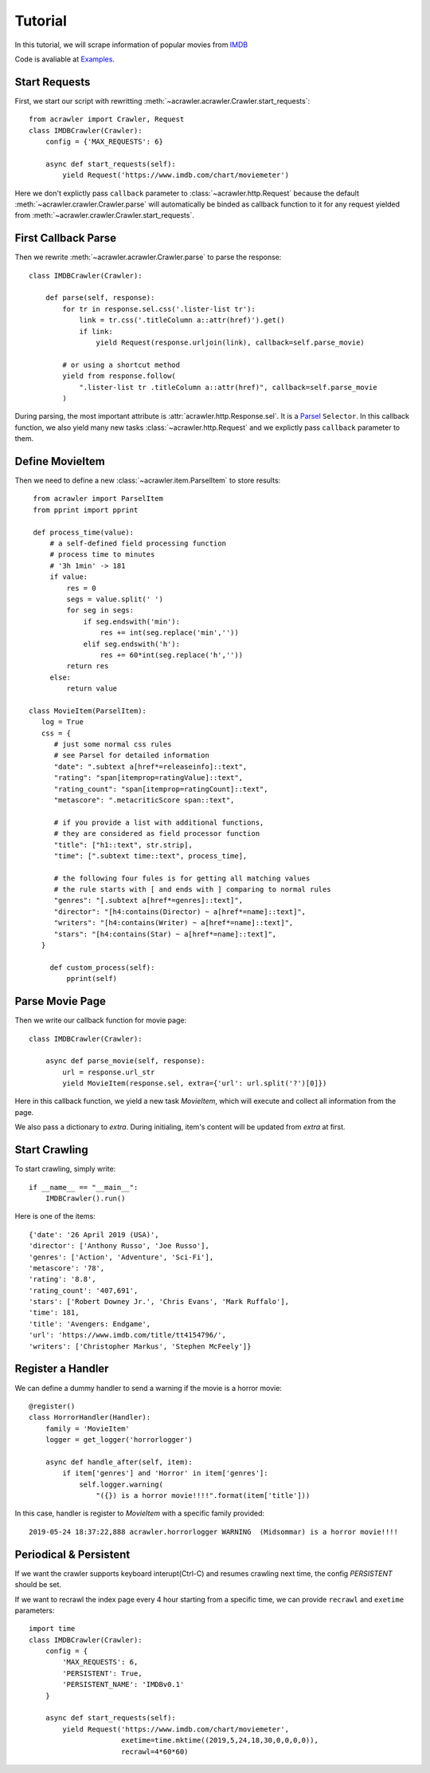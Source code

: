 ########
Tutorial
########

In this tutorial, we will scrape information of popular movies from `IMDB <https://www.imdb.com/chart/moviemeter>`_

Code is avaliable at `Examples <https://github.com/pansenlin30/aCrawler/blob/master/examples>`_.


Start Requests
**************

First, we start our script with rewritting :meth:`~acrawler.acrawler.Crawler.start_requests`::

    from acrawler import Crawler, Request
    class IMDBCrawler(Crawler):
        config = {'MAX_REQUESTS': 6}

        async def start_requests(self):
            yield Request('https://www.imdb.com/chart/moviemeter')

Here we don't explictly pass ``callback`` parameter to :class:`~acrawler.http.Request` because the default :meth:`~acrawler.crawler.Crawler.parse` will automatically be binded as callback function to it for any request yielded from :meth:`~acrawler.crawler.Crawler.start_requests`.


First Callback Parse
********************

Then we rewrite :meth:`~acrawler.acrawler.Crawler.parse` to parse the response::

    class IMDBCrawler(Crawler):

        def parse(self, response):
            for tr in response.sel.css('.lister-list tr'):
                link = tr.css('.titleColumn a::attr(href)').get()
                if link:
                    yield Request(response.urljoin(link), callback=self.parse_movie)

            # or using a shortcut method
            yield from response.follow(
                ".lister-list tr .titleColumn a::attr(href)", callback=self.parse_movie
            )

During parsing, the most important attribute is :attr:`acrawler.http.Response.sel`. It is a `Parsel <https://parsel.readthedocs.io/en/latest/>`_ ``Selector``. In this callback function, we also yield many new tasks :class:`~acrawler.http.Request` and we explictly pass ``callback`` parameter to them.

Define MovieItem
****************

Then we need to define a new :class:`~acrawler.item.ParselItem` to store results::

    from acrawler import ParselItem
    from pprint import pprint

    def process_time(value):
        # a self-defined field processing function
        # process time to minutes
        # '3h 1min' -> 181
        if value:
            res = 0
            segs = value.split(' ')
            for seg in segs:
                if seg.endswith('min'):
                    res += int(seg.replace('min',''))
                elif seg.endswith('h'):
                    res += 60*int(seg.replace('h',''))
            return res
        else:
            return value

   class MovieItem(ParselItem):
      log = True
      css = {
         # just some normal css rules
         # see Parsel for detailed information
         "date": ".subtext a[href*=releaseinfo]::text",
         "rating": "span[itemprop=ratingValue]::text",
         "rating_count": "span[itemprop=ratingCount]::text",
         "metascore": ".metacriticScore span::text",

         # if you provide a list with additional functions,
         # they are considered as field processor function
         "title": ["h1::text", str.strip],
         "time": [".subtext time::text", process_time],

         # the following four fules is for getting all matching values
         # the rule starts with [ and ends with ] comparing to normal rules
         "genres": "[.subtext a[href*=genres]::text]",
         "director": "[h4:contains(Director) ~ a[href*=name]::text]",
         "writers": "[h4:contains(Writer) ~ a[href*=name]::text]",
         "stars": "[h4:contains(Star) ~ a[href*=name]::text]",
      }

        def custom_process(self):
            pprint(self)


Parse Movie Page
****************

Then we write our callback function for movie page::

    class IMDBCrawler(Crawler):

        async def parse_movie(self, response):
            url = response.url_str
            yield MovieItem(response.sel, extra={'url': url.split('?')[0]})

Here in this callback function, we yield a new task `MovieItem`, which will execute and collect all information from the page.

We also pass a dictionary to `extra`. During initialing, item's content will be updated from `extra` at first.

Start Crawling
**************

To start crawling, simply write::

    if __name__ == "__main__":
        IMDBCrawler().run()

Here is one of the items::

    {'date': '26 April 2019 (USA)',
    'director': ['Anthony Russo', 'Joe Russo'],
    'genres': ['Action', 'Adventure', 'Sci-Fi'],
    'metascore': '78',
    'rating': '8.8',
    'rating_count': '407,691',
    'stars': ['Robert Downey Jr.', 'Chris Evans', 'Mark Ruffalo'],
    'time': 181,
    'title': 'Avengers: Endgame',
    'url': 'https://www.imdb.com/title/tt4154796/',
    'writers': ['Christopher Markus', 'Stephen McFeely']}

Register a Handler
******************

We can define a dummy handler to send a warning if the movie is a horror movie::

    @register()
    class HorrorHandler(Handler):
        family = 'MovieItem'
        logger = get_logger('horrorlogger')

        async def handle_after(self, item):
            if item['genres'] and 'Horror' in item['genres']:
                self.logger.warning(
                    "({}) is a horror movie!!!!".format(item['title']))


In this case, handler is register to `MovieItem` with a specific family provided::

    2019-05-24 18:37:22,888 acrawler.horrorlogger WARNING  (Midsommar) is a horror movie!!!!


Periodical & Persistent
***********************

If we want the crawler supports keyboard interupt(Ctrl-C) and resumes crawling next time, the config `PERSISTENT` should be set.

If we want to recrawl the index page every 4 hour starting from a specific time, we can provide ``recrawl`` and ``exetime`` parameters::

    import time
    class IMDBCrawler(Crawler):
        config = {
            'MAX_REQUESTS': 6,
            'PERSISTENT': True,
            'PERSISTENT_NAME': 'IMDBv0.1'
        }

        async def start_requests(self):
            yield Request('https://www.imdb.com/chart/moviemeter', 
                          exetime=time.mktime((2019,5,24,18,30,0,0,0,0)), 
                          recrawl=4*60*60)

